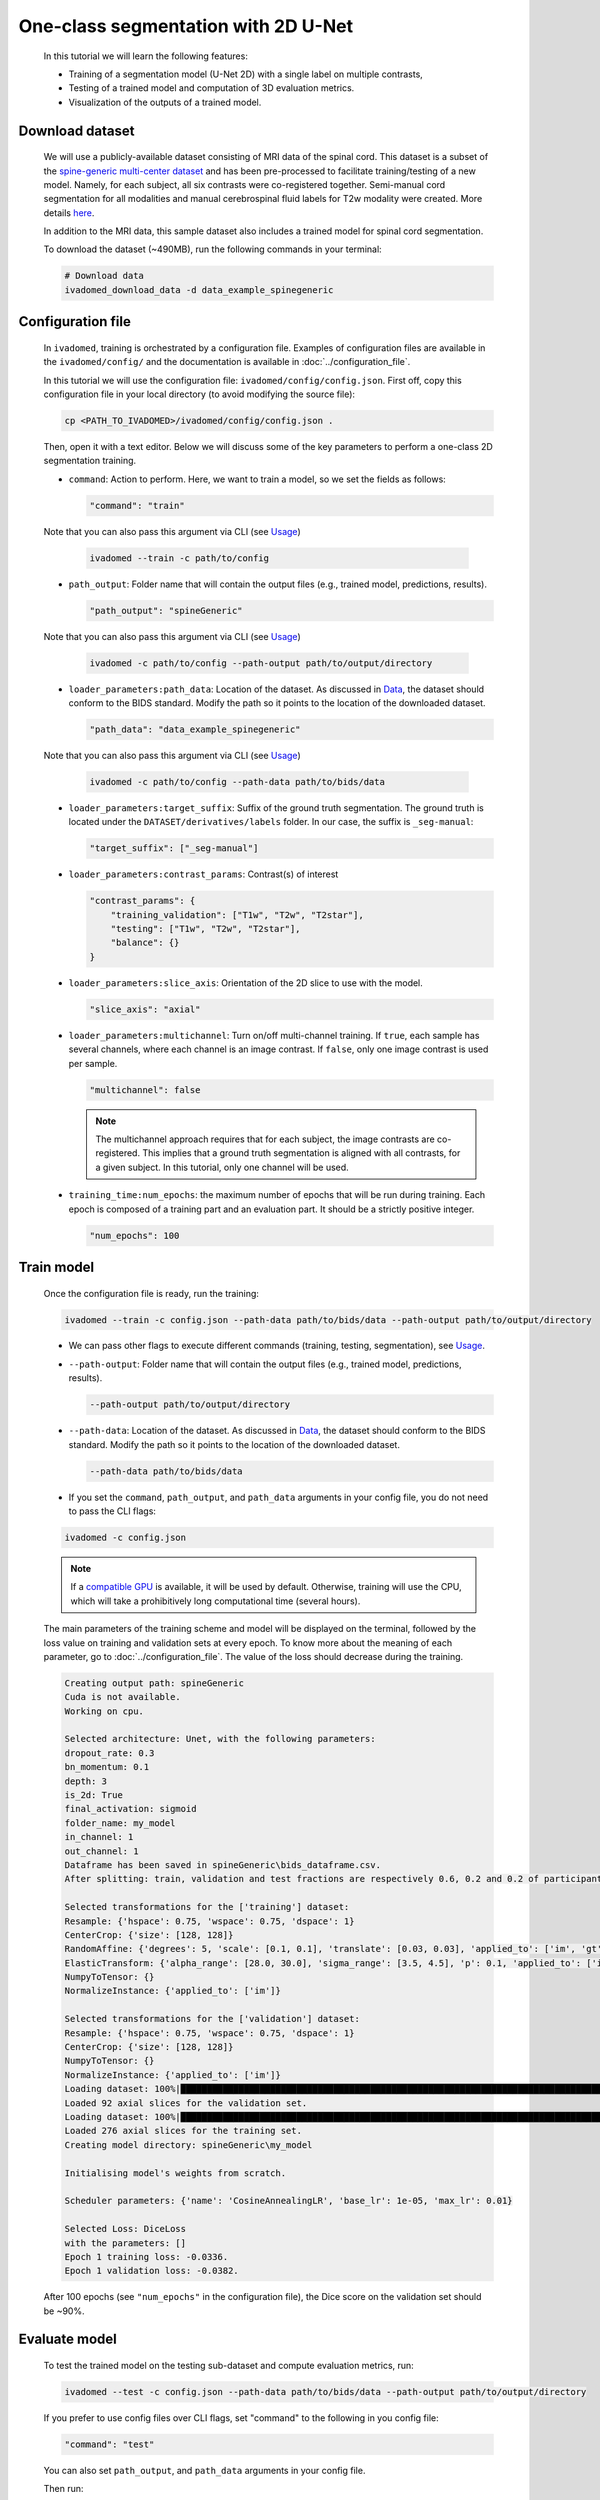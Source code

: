 One-class segmentation with 2D U-Net
====================================

    In this tutorial we will learn the following features:

    - Training of a segmentation model (U-Net 2D) with a single label on multiple contrasts,
    - Testing of a trained model and computation of 3D evaluation metrics.
    - Visualization of the outputs of a trained model.

.. _Download dataset:

Download dataset
----------------

    We will use a publicly-available dataset consisting of MRI data of the spinal cord. This dataset is a subset of the
    `spine-generic multi-center dataset <https://github.com/spine-generic/data-multi-subject>`_ and has been pre-processed
    to facilitate training/testing of a new model. Namely, for each subject, all six contrasts were co-registered together.
    Semi-manual cord segmentation for all modalities and manual cerebrospinal fluid labels for T2w modality were created.
    More details `here <https://github.com/ivadomed/ivadomed/blob/master/dev/prepare_data/README.md>`_.

    In addition to the MRI data, this sample dataset also includes a trained model for spinal cord segmentation.

    To download the dataset (~490MB), run the following commands in your terminal:

    .. code-block:: bash

       # Download data
       ivadomed_download_data -d data_example_spinegeneric

Configuration file
------------------

    In ``ivadomed``, training is orchestrated by a configuration file. Examples of configuration files are available in
    the ``ivadomed/config/`` and the documentation is available in :doc:`../configuration_file`.

    In this tutorial we will use the configuration file: ``ivadomed/config/config.json``.
    First off, copy this configuration file in your local directory (to avoid modifying the source file):

    .. code-block:: bash

       cp <PATH_TO_IVADOMED>/ivadomed/config/config.json .

    Then, open it with a text editor. Below we will discuss some of the key parameters to perform a one-class 2D
    segmentation training.

    - ``command``: Action to perform. Here, we want to train a model, so we set the fields as follows:

      .. code-block:: xml

         "command": "train"

    Note that you can also pass this argument via CLI (see `Usage <../usage.html>`__)

      .. code-block:: bash

        ivadomed --train -c path/to/config

    - ``path_output``: Folder name that will contain the output files (e.g., trained model, predictions, results).

      .. code-block:: xml

         "path_output": "spineGeneric"

    Note that you can also pass this argument via CLI (see `Usage <../usage.html>`__)

      .. code-block:: bash

        ivadomed -c path/to/config --path-output path/to/output/directory

    - ``loader_parameters:path_data``: Location of the dataset. As discussed in `Data <../data.html>`__, the dataset
      should conform to the BIDS standard. Modify the path so it points to the location of the downloaded dataset.

      .. code-block:: xml

         "path_data": "data_example_spinegeneric"

    Note that you can also pass this argument via CLI (see `Usage <../usage.html>`__)

      .. code-block:: bash

        ivadomed -c path/to/config --path-data path/to/bids/data

    - ``loader_parameters:target_suffix``: Suffix of the ground truth segmentation. The ground truth is located
      under the ``DATASET/derivatives/labels`` folder. In our case, the suffix is ``_seg-manual``:

      .. code-block:: xml

         "target_suffix": ["_seg-manual"]

    - ``loader_parameters:contrast_params``: Contrast(s) of interest

      .. code-block:: xml

         "contrast_params": {
             "training_validation": ["T1w", "T2w", "T2star"],
             "testing": ["T1w", "T2w", "T2star"],
             "balance": {}
         }

    - ``loader_parameters:slice_axis``: Orientation of the 2D slice to use with the model.

      .. code-block:: xml

         "slice_axis": "axial"

    - ``loader_parameters:multichannel``: Turn on/off multi-channel training. If ``true``, each sample has several
      channels, where each channel is an image contrast. If ``false``, only one image contrast is used per sample.

      .. code-block:: xml

         "multichannel": false

      .. note::

         The multichannel approach requires that for each subject, the image contrasts are co-registered. This implies that
         a ground truth segmentation is aligned with all contrasts, for a given subject. In this tutorial, only one channel
         will be used.

    - ``training_time:num_epochs``: the maximum number of epochs that will be run during training. Each epoch is composed
      of a training part and an evaluation part. It should be a strictly positive integer.

      .. code-block:: xml

         "num_epochs": 100

Train model
-----------

    Once the configuration file is ready, run the training:

    .. code-block:: bash

       ivadomed --train -c config.json --path-data path/to/bids/data --path-output path/to/output/directory

    - We can pass other flags to execute different commands (training, testing, segmentation), see `Usage <../usage.html>`__.


    - ``--path-output``: Folder name that will contain the output files (e.g., trained model, predictions, results).

      .. code-block:: bash

         --path-output path/to/output/directory

    - ``--path-data``: Location of the dataset. As discussed in `Data <../data.html>`__, the dataset
      should conform to the BIDS standard. Modify the path so it points to the location of the downloaded dataset.

      .. code-block:: bash

         --path-data path/to/bids/data

    - If you set the ``command``, ``path_output``, and ``path_data`` arguments in your config file, you do not need to pass the CLI flags:

    .. code-block:: bash

       ivadomed -c config.json

    .. note::

       If a `compatible GPU <https://pytorch.org/get-started/locally/>`_ is available, it will be used by default.
       Otherwise, training will use the CPU, which will take a prohibitively long computational time (several hours).

    The main parameters of the training scheme and model will be displayed on the terminal, followed by the loss value
    on training and validation sets at every epoch. To know more about the meaning of each parameter, go to
    :doc:`../configuration_file`. The value of the loss should decrease during the training.

    .. code-block:: console

       Creating output path: spineGeneric
       Cuda is not available.
       Working on cpu.

       Selected architecture: Unet, with the following parameters:
       dropout_rate: 0.3
       bn_momentum: 0.1
       depth: 3
       is_2d: True
       final_activation: sigmoid
       folder_name: my_model
       in_channel: 1
       out_channel: 1
       Dataframe has been saved in spineGeneric\bids_dataframe.csv.
       After splitting: train, validation and test fractions are respectively 0.6, 0.2 and 0.2 of participant_id.

       Selected transformations for the ['training'] dataset:
       Resample: {'hspace': 0.75, 'wspace': 0.75, 'dspace': 1}
       CenterCrop: {'size': [128, 128]}
       RandomAffine: {'degrees': 5, 'scale': [0.1, 0.1], 'translate': [0.03, 0.03], 'applied_to': ['im', 'gt']}
       ElasticTransform: {'alpha_range': [28.0, 30.0], 'sigma_range': [3.5, 4.5], 'p': 0.1, 'applied_to': ['im', 'gt']}
       NumpyToTensor: {}
       NormalizeInstance: {'applied_to': ['im']}

       Selected transformations for the ['validation'] dataset:
       Resample: {'hspace': 0.75, 'wspace': 0.75, 'dspace': 1}
       CenterCrop: {'size': [128, 128]}
       NumpyToTensor: {}
       NormalizeInstance: {'applied_to': ['im']}
       Loading dataset: 100%|██████████████████████████████████████████████████████████████████████████████████████████████████████████████████████████████████████████████████████████████████████████████████████████████████| 6/6 [00:00<00:00, 383.65it/s]
       Loaded 92 axial slices for the validation set.
       Loading dataset: 100%|████████████████████████████████████████████████████████████████████████████████████████████████████████████████████████████████████████████████████████████████████████████████████████████████| 17/17 [00:00<00:00, 282.10it/s]
       Loaded 276 axial slices for the training set.
       Creating model directory: spineGeneric\my_model

       Initialising model's weights from scratch.

       Scheduler parameters: {'name': 'CosineAnnealingLR', 'base_lr': 1e-05, 'max_lr': 0.01}

       Selected Loss: DiceLoss
       with the parameters: []
       Epoch 1 training loss: -0.0336.
       Epoch 1 validation loss: -0.0382.


    After 100 epochs (see ``"num_epochs"`` in the configuration file), the Dice score on the validation set should
    be ~90%.

.. _Evaluate model:

Evaluate model
--------------

    To test the trained model on the testing sub-dataset and compute evaluation metrics, run:

    .. code-block:: bash

       ivadomed --test -c config.json --path-data path/to/bids/data --path-output path/to/output/directory

    If you prefer to use config files over CLI flags, set "command" to the following in you config file:

    .. code-block:: bash

       "command": "test"

    You can also set ``path_output``, and ``path_data`` arguments in your config file.

    Then run:

    .. code-block:: bash

       ivadomed -c config.json

    The model's parameters will be displayed in the terminal, followed by a preview of the results for each image.
    The resulting segmentation is saved for each image in the ``<PATH_TO_OUT_DIR>/pred_masks`` while a csv file,
    saved in ``<PATH_TO_OUT_DIR>/results_eval/evaluation_3Dmetrics.csv``, contains all the evaluation metrics. For more details
    on the evaluation metrics, see :mod:`ivadomed.metrics`.

    .. code-block:: console

       Output path already exists: spineGeneric
       Cuda is not available.
       Working on cpu.

       Selected architecture: Unet, with the following parameters:
       dropout_rate: 0.3
       bn_momentum: 0.1
       depth: 3
       is_2d: True
       final_activation: sigmoid
       folder_name: my_model
       in_channel: 1
       out_channel: 1
       Dataframe has been saved in spineGeneric\bids_dataframe.csv.
       After splitting: train, validation and test fractions are respectively 0.6, 0.2 and 0.2 of participant_id.

       Selected transformations for the ['testing'] dataset:
       Resample: {'hspace': 0.75, 'wspace': 0.75, 'dspace': 1}
       CenterCrop: {'size': [128, 128]}
       NumpyToTensor: {}
       NormalizeInstance: {'applied_to': ['im']}
       Loading dataset: 100%|██████████████████████████████████████████████████████████████████████████████████████████████████████████████████████████████████████████████████████████████████████████████████████████████████| 6/6 [00:00<00:00, 373.59it/s]
       Loaded 94 axial slices for the testing set.

       Loading model: spineGeneric\best_model.pt
       Inference - Iteration 0: 100%|███████████████████████████████████████████████████████████████████████████████████████████████████████████████████████████████████████████████████████████████████████████████████████████| 6/6 [00:29<00:00,  4.86s/it]
       {'dice_score': 0.9334570551249012, 'multi_class_dice_score': 0.9334570551249012, 'precision_score': 0.925126264682505, 'recall_score': 0.9428409070673442, 'specificity_score': 0.9999025807354961, 'intersection_over_union': 0.8756498644456311, 'accu
       racy_score': 0.9998261755671077, 'hausdorff_score': 0.05965616760384793}

       Run Evaluation on spineGeneric\pred_masks

       Evaluation: 100%|████████████████████████████████████████████████████████████████████████████████████████████████████████████████████████████████████████████████████████████████████████████████████████████████████████| 6/6 [00:05<00:00,  1.04it/s]
                         avd_class0  dice_class0  lfdr_101-INFvox_class0  lfdr_class0  ltpr_101-INFvox_class0  ltpr_class0  mse_class0  ...  n_pred_class0  precision_class0  recall_class0  rvd_class0  specificity_class0  vol_gt_class0  vol_pred_class0
       image_id                                                                                                                            ...
       sub-mpicbs06_T1w       0.086296     0.940116                     0.0          0.0                     1.0          1.0    0.002292  ...            1.0          0.902774       0.980680   -0.086296            0.999879    4852.499537      5271.249497
       sub-mpicbs06_T2star    0.038346     0.909164                     0.0          0.0                     1.0          1.0    0.003195  ...            1.0          0.892377       0.926595   -0.038346            0.999871    4563.749565      4738.749548
       sub-mpicbs06_T2w       0.032715     0.947155                     0.0          0.0                     1.0          1.0    0.001971  ...            1.0          0.932153       0.962648   -0.032715            0.999920    4852.499537      5011.249522
       sub-unf01_T1w          0.020288     0.954007                     0.0          0.0                     1.0          1.0    0.002164  ...            1.0          0.944522       0.963684   -0.020288            0.999917    6161.249412      6286.249400
       sub-unf01_T2star       0.001517     0.935124                     0.0          0.0                     1.0          1.0    0.002831  ...            1.0          0.934416       0.935834   -0.001517            0.999904    5766.249450      5774.999449

       [5 rows x 16 columns]


    The test image segmentations are stored in ``<PATH_TO_OUT_DIR>/pred_masks/`` and have the same name as the input image
    with the suffix ``_pred``. To visualize the segmentation of a given subject, you can use any Nifti image viewer.
    For `FSLeyes <https://open.win.ox.ac.uk/pages/fsl/fsleyes/fsleyes/userdoc/>`_ users, this command will open the
    input image with the overlaid prediction (segmentation) for one of the test subject:

    .. code-block:: bash

       fsleyes <PATH_TO_BIDS_DATA>/sub-mpicbs06/anat/sub-mpicbs06_T2w.nii.gz <PATH_TO_OUT_DIR>/pred_masks/sub-mpicbs06_T2w_pred.nii.gz -cm red

    After the training for 100 epochs, the segmentations should be similar to the one presented in the following image.
    The output and ground truth segmentations of the spinal cord are presented in red (subject ``sub-mpicbs06`` with
    contrast T2w):

    .. image:: https://raw.githubusercontent.com/ivadomed/doc-figures/main/tutorials/one_class_segmentation_2d_unet/sc_prediction.png
       :align: center
